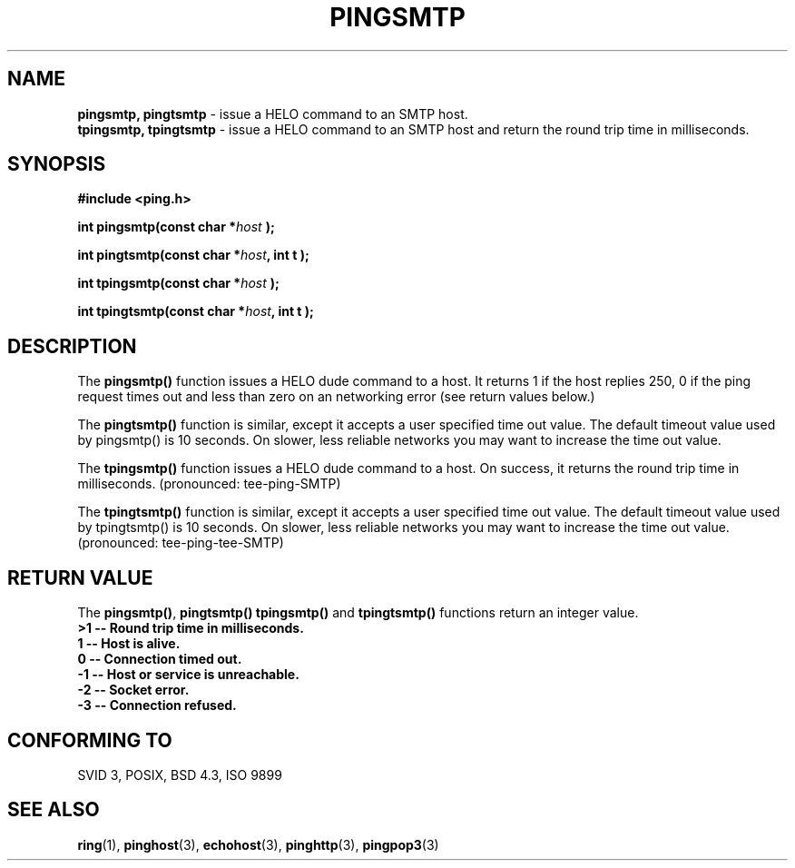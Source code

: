 .\" Copyright 2001 by Jeffrey Fulmer <jdfulmer@armstrong.com>
.\"
.\" Permission is granted to make and distribute verbatim copies of this
.\" manual provided the copyright notice and this permission notice are
.\" preserved on all copies.
.\"
.\" Permission is granted to copy and distribute modified versions of this
.\" manual under the conditions for verbatim copying, provided that the
.\" entire resulting derived work is distributed under the terms of a
.\" permission notice identical to this one
.\" 
.TH PINGSMTP 3  "July 06, 2001" "" "libping Programmer's Manual"
.SH NAME
.B pingsmtp, pingtsmtp 
\- issue a HELO command to an SMTP host.
.br
.B tpingsmtp, tpingtsmtp
\- issue a HELO command to an SMTP host and return the round trip time in 
milliseconds.
.SH SYNOPSIS
.nf
.B #include <ping.h>
.sp
.BI "int pingsmtp(const char *" host " );
.sp
.BI "int pingtsmtp(const char *" host ", int t );
.sp
.BI "int tpingsmtp(const char *" host " );
.sp
.BI "int tpingtsmtp(const char *" host ", int t ); 
.fi
.SH DESCRIPTION
The \fBpingsmtp()\fP function issues a HELO dude command to a 
host.  It returns 1 if the host replies 250, 0 if the ping request
times out and less than zero on an networking error (see return
values below.)
.PP
The \fBpingtsmtp()\fP function is similar, except it accepts a 
user specified time out value. The default timeout value used
by pingsmtp() is 10 seconds. On slower, less reliable networks
you may want to increase the time out value.
.PP
The \fBtpingsmtp()\fP function issues a HELO dude command to a
host. On success, it returns the round trip time in milliseconds.
(pronounced: tee-ping-SMTP)
.PP
The \fBtpingtsmtp()\fP function is similar, except it accepts a
user specified time out value. The default timeout value used
by tpingtsmtp() is 10 seconds. On slower, less reliable networks
you may want to increase the time out value. 
(pronounced: tee-ping-tee-SMTP)
.SH "RETURN VALUE"
The \fBpingsmtp()\fP, \fBpingtsmtp()\fP \fBtpingsmtp()\fP and 
\fBtpingtsmtp()\fP functions return an integer value.\fB
.br
>1 \-\- Round trip time in milliseconds.
.br
 1 \-\- Host is alive.\fB
.br
 0 \-\- Connection timed out.\fB
.br
\-1 \-\- Host or service is unreachable.\fB
.br
\-2 \-\- Socket error.\fB
.br
\-3 \-\- Connection refused.\fB
.br
.SH "CONFORMING TO"
SVID 3, POSIX, BSD 4.3, ISO 9899
.SH "SEE ALSO"
.BR ring "(1), "  pinghost "(3), "  echohost "(3), " pinghttp "(3), "  pingpop3 "(3)"

